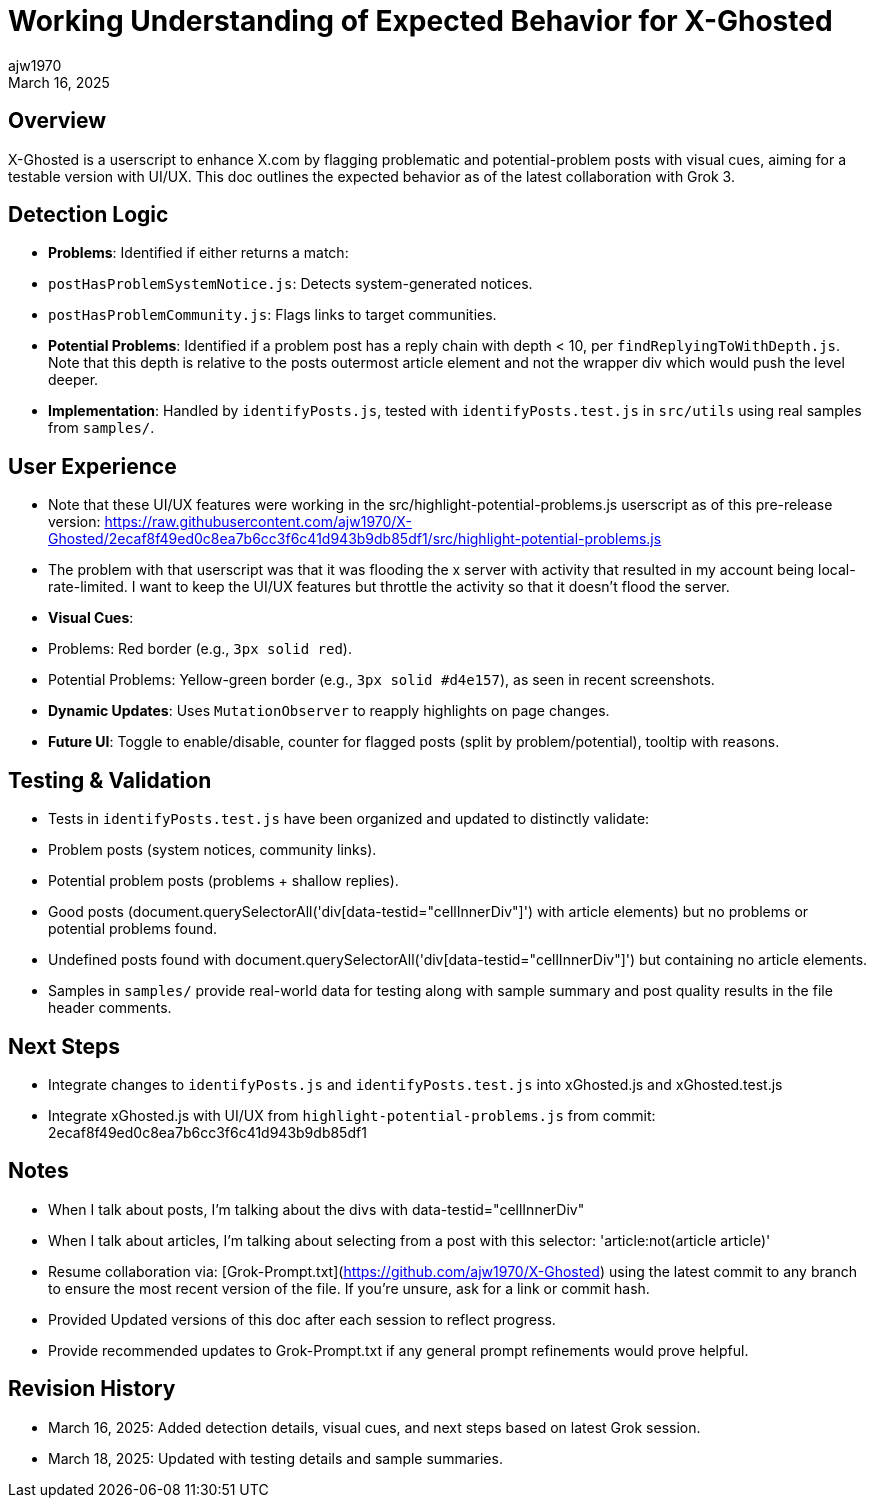 = Working Understanding of Expected Behavior for X-Ghosted
:author: ajw1970
:date: March 16, 2025
:revdate: March 16, 2025

== Overview
X-Ghosted is a userscript to enhance X.com by flagging problematic and potential-problem posts with visual cues, aiming for a testable version with UI/UX. This doc outlines the expected behavior as of the latest collaboration with Grok 3.

== Detection Logic
- *Problems*: Identified if either returns a match:
  - `postHasProblemSystemNotice.js`: Detects system-generated notices.
  - `postHasProblemCommunity.js`: Flags links to target communities.
- *Potential Problems*: Identified if a problem post has a reply chain with depth < 10, per `findReplyingToWithDepth.js`. Note that this depth is relative to the posts outermost article element and not the wrapper div which would push the level deeper.
- *Implementation*: Handled by `identifyPosts.js`, tested with `identifyPosts.test.js` in `src/utils` using real samples from `samples/`.

== User Experience
- Note that these UI/UX features were working in the src/highlight-potential-problems.js userscript as of this pre-release version: https://raw.githubusercontent.com/ajw1970/X-Ghosted/2ecaf8f49ed0c8ea7b6cc3f6c41d943b9db85df1/src/highlight-potential-problems.js
 - The problem with that userscript was that it was flooding the x server with activity that resulted in my account being local-rate-limited. I want to keep the UI/UX features but throttle the activity so that it doesn't flood the server.
- *Visual Cues*:
  - Problems: Red border (e.g., `3px solid red`).
  - Potential Problems: Yellow-green border (e.g., `3px solid #d4e157`), as seen in recent screenshots.
- *Dynamic Updates*: Uses `MutationObserver` to reapply highlights on page changes.
- *Future UI*: Toggle to enable/disable, counter for flagged posts (split by problem/potential), tooltip with reasons.

== Testing & Validation
- Tests in `identifyPosts.test.js` have been organized and updated to distinctly validate:
  - Problem posts (system notices, community links).
  - Potential problem posts (problems + shallow replies).
  - Good posts (document.querySelectorAll('div[data-testid="cellInnerDiv"]') with article elements) but no problems or potential problems found.
  - Undefined posts found with document.querySelectorAll('div[data-testid="cellInnerDiv"]') but containing no article elements.
- Samples in `samples/` provide real-world data for testing along with sample summary and post quality results in the file header comments.

== Next Steps
- Integrate changes to `identifyPosts.js` and `identifyPosts.test.js` into xGhosted.js and xGhosted.test.js
- Integrate xGhosted.js with UI/UX from `highlight-potential-problems.js` from commit: 2ecaf8f49ed0c8ea7b6cc3f6c41d943b9db85df1

== Notes
- When I talk about posts, I'm talking about the divs with data-testid="cellInnerDiv"
- When I talk about articles, I'm talking about selecting from a post with this selector: 'article:not(article article)'
- Resume collaboration via: [Grok-Prompt.txt](https://github.com/ajw1970/X-Ghosted) using the latest commit to any branch to ensure the most recent version of the file. If you're unsure, ask for a link or commit hash.
- Provided Updated versions of this doc after each session to reflect progress. 
- Provide recommended updates to Grok-Prompt.txt if any general prompt refinements would prove helpful.

== Revision History
- March 16, 2025: Added detection details, visual cues, and next steps based on latest Grok session.
- March 18, 2025: Updated with testing details and sample summaries.